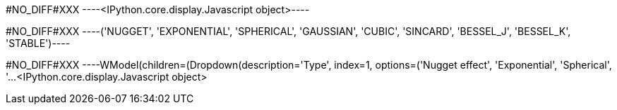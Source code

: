 +#NO_DIFF#XXX+
----<IPython.core.display.Javascript object>----


+#NO_DIFF#XXX+
----('NUGGET',
 'EXPONENTIAL',
 'SPHERICAL',
 'GAUSSIAN',
 'CUBIC',
 'SINCARD',
 'BESSEL_J',
 'BESSEL_K',
 'STABLE')----


+#NO_DIFF#XXX+
----WModel(children=(Dropdown(description='Type', index=1, options=('Nugget effect', 'Exponential', 'Spherical', '…<IPython.core.display.Javascript object>
[[XXX]]
----
